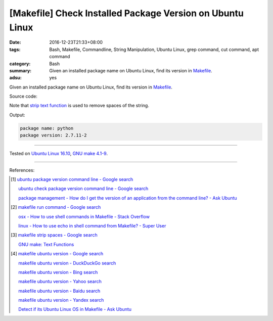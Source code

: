 [Makefile] Check Installed Package Version on Ubuntu Linux
##########################################################

:date: 2016-12-23T21:33+08:00
:tags: Bash, Makefile, Commandline, String Manipulation, Ubuntu Linux,
       grep command, cut command, apt command
:category: Bash
:summary: Given an installed package name on Ubuntu Linux, find its version in
          Makefile_.
:adsu: yes


Given an installed package name on Ubuntu Linux, find its version in Makefile_.

Source code:

.. show_github_file:: siongui userpages content/code/make/ubuntu-package-version/Makefile

Note that `strip text function`_ is used to remove spaces of the string.

Output:

.. code-block:: txt

  package name: python
  package version: 2.7.11-2

----

Tested on `Ubuntu Linux 16.10`_, `GNU make 4.1-9`_.

----

References:

.. [1] `ubuntu package version command line - Google search <https://www.google.com/search?q=ubuntu+package+version+command+line>`_

       `ubuntu check package version command line - Google search <https://www.google.com/search?q=ubuntu+check+package+version+command+line>`_

       `package management - How do I get the version of an application from the command line? - Ask Ubuntu <http://askubuntu.com/a/441005>`_

.. [2] `makefile run command - Google search <https://www.google.com/search?q=makefile+run+command>`_

       `osx - How to use shell commands in Makefile - Stack Overflow <http://stackoverflow.com/questions/10024279/how-to-use-shell-commands-in-makefile>`_

       `linux - How to use echo in shell command from Makefile? - Super User <http://superuser.com/questions/945148/how-to-use-echo-in-shell-command-from-makefile>`_

.. [3] `makefile strip spaces - Google search <https://www.google.com/search?q=makefile+strip+spaces>`_

       `GNU make: Text Functions <https://www.gnu.org/software/make/manual/html_node/Text-Functions.html>`_

.. [4] `makefile ubuntu version - Google search <https://www.google.com/search?q=makefile+ubuntu+version>`_

       `makefile ubuntu version - DuckDuckGo search <https://duckduckgo.com/?q=makefile+ubuntu+version>`_

       `makefile ubuntu version - Bing search <https://www.bing.com/search?q=makefile+ubuntu+version>`_

       `makefile ubuntu version - Yahoo search <https://search.yahoo.com/search?p=makefile+ubuntu+version>`_

       `makefile ubuntu version - Baidu search <https://www.baidu.com/s?wd=makefile+ubuntu+version>`_

       `makefile ubuntu version - Yandex search <https://www.yandex.com/search/?text=makefile+ubuntu+version>`_

       `Detect if its Ubuntu Linux OS in Makefile - Ask Ubuntu <http://askubuntu.com/questions/279168/detect-if-its-ubuntu-linux-os-in-makefile>`_


.. _Makefile: https://www.google.com/search?q=Makefile
.. _strip text function: https://www.gnu.org/software/make/manual/html_node/Text-Functions.html
.. _Ubuntu Linux 16.10: http://releases.ubuntu.com/16.10/
.. _GNU make 4.1-9: https://www.gnu.org/software/make/
